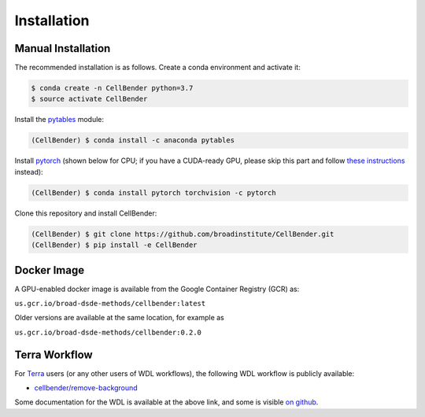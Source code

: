 .. _installation:

Installation
============

Manual Installation
-------------------

The recommended installation is as follows. Create a conda environment and activate it:

.. code-block:: console

  $ conda create -n CellBender python=3.7
  $ source activate CellBender

Install the `pytables <https://www.pytables.org>`_ module:

.. code-block:: console

  (CellBender) $ conda install -c anaconda pytables

Install `pytorch <https://pytorch.org>`_ (shown below for CPU; if you have a CUDA-ready GPU, please skip
this part and follow `these instructions <https://pytorch.org/get-started/locally/>`_ instead):

.. code-block:: console

   (CellBender) $ conda install pytorch torchvision -c pytorch

Clone this repository and install CellBender:

.. code-block:: console

   (CellBender) $ git clone https://github.com/broadinstitute/CellBender.git
   (CellBender) $ pip install -e CellBender


Docker Image
------------

A GPU-enabled docker image is available from the Google Container Registry (GCR) as:

``us.gcr.io/broad-dsde-methods/cellbender:latest``

Older versions are available at the same location, for example as

``us.gcr.io/broad-dsde-methods/cellbender:0.2.0``


Terra Workflow
--------------

For `Terra <https://app.terra.bio>`_ users (or any other users of WDL workflows),
the following WDL workflow is publicly available:

* `cellbender/remove-background <https://portal.firecloud.org/#methods/cellbender/remove-background/>`_

Some documentation for the WDL is available at the above link, and some is visible
`on github <https://github.com/broadinstitute/CellBender/tree/master/wdl>`_.
